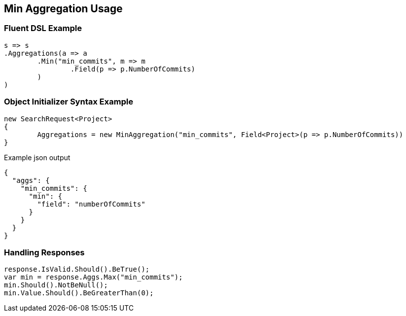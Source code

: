 :ref_current: https://www.elastic.co/guide/en/elasticsearch/reference/current

:github: https://github.com/elastic/elasticsearch-net

:imagesdir: ../../../images

[[min-aggregation-usage]]
== Min Aggregation Usage

=== Fluent DSL Example

[source,csharp]
----
s => s
.Aggregations(a => a
	.Min("min_commits", m => m
		.Field(p => p.NumberOfCommits)
	)
)
----

=== Object Initializer Syntax Example

[source,csharp]
----
new SearchRequest<Project>
{
	Aggregations = new MinAggregation("min_commits", Field<Project>(p => p.NumberOfCommits))
}
----

[source,javascript]
.Example json output
----
{
  "aggs": {
    "min_commits": {
      "min": {
        "field": "numberOfCommits"
      }
    }
  }
}
----

=== Handling Responses

[source,csharp]
----
response.IsValid.Should().BeTrue();
var min = response.Aggs.Max("min_commits");
min.Should().NotBeNull();
min.Value.Should().BeGreaterThan(0);
----

